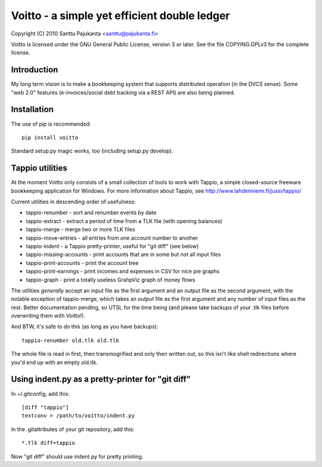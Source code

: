 =============================================
Voitto - a simple yet efficient double ledger
=============================================

Copyright (C) 2010 Santtu Pajukanta <santtu@pajukanta.fi>

Voitto is licensed under the GNU General Public License, version 3 or later.
See the file COPYING.GPLv3 for the complete license.


Introduction
============

My long term vision is to make a bookkeeping system that supports distributed
operation (in the DVCS sense). Some "web 2.0" features (e-invoices/social debt
tracking via a REST API) are also being planned.


Installation
============

The use of pip is recommended::

    pip install voitto

Standard setup.py magic works, too (including setup.py develop).

Tappio utilities
================

At the moment Voitto only consists of a small collection of tools to work
with Tappio, a simple closed-source freeware bookkeeping application for
Windows. For more information about Tappio, see 
http://www.lahdenniemi.fi/jussi/tappio/

Current utilities in descending order of usefulness:

* tappio-renumber - sort and renumber events by date
* tappio-extract - extract a period of time from a TLK file (with opening balances)
* tappio-merge - merge two or more TLK files
* tappio-move-entries - all entries from one account number to another
* tappio-indent - a Tappio pretty-printer, useful for "git diff" (see below)
* tappio-missing-accounts - print accounts that are in some but not all input files
* tappio-print-accounts - print the account tree
* tappio-print-earnings - print incomes and expenses in CSV for nice pie graphs
* tappio-graph - print a totally useless GrahpViz graph of money flows

The utilities *generally* accept an input file as the first argument and
an output file as the second argument, with the notable exception of tappio-merge,
which takes an *output* file as the first argument and any number of input files
as the rest. Better documentation pending, so UTSL for the time being (and please
take backups of your .tlk files before overwriting them with Voitto!).

And BTW, it's safe to do this (as long as you have backups)::

    tappio-renumber old.tlk old.tlk

The whole file is read in first, then transmogrified and only then written out,
so this isn't like shell redirections where you'd end up with an empty old.tlk.


Using indent.py as a pretty-printer for "git diff"
==================================================

In ~/.gitconfig, add this::

    [diff "tappio"]
    textconv = /path/to/voitto/indent.py

In the .gitattributes of your git repository, add this::

    *.tlk diff=tappio

Now "git diff" should use indent.py for pretty printing.

